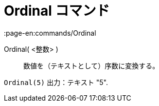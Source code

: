 = Ordinal コマンド
:page-en:commands/Ordinal
ifdef::env-github[:imagesdir: /ja/modules/ROOT/assets/images]

Ordinal( <整数> )::
  数値を（テキストとして）序数に変換する。

[EXAMPLE]
====

`++Ordinal(5)++` 出力：テキスト "5".

====
